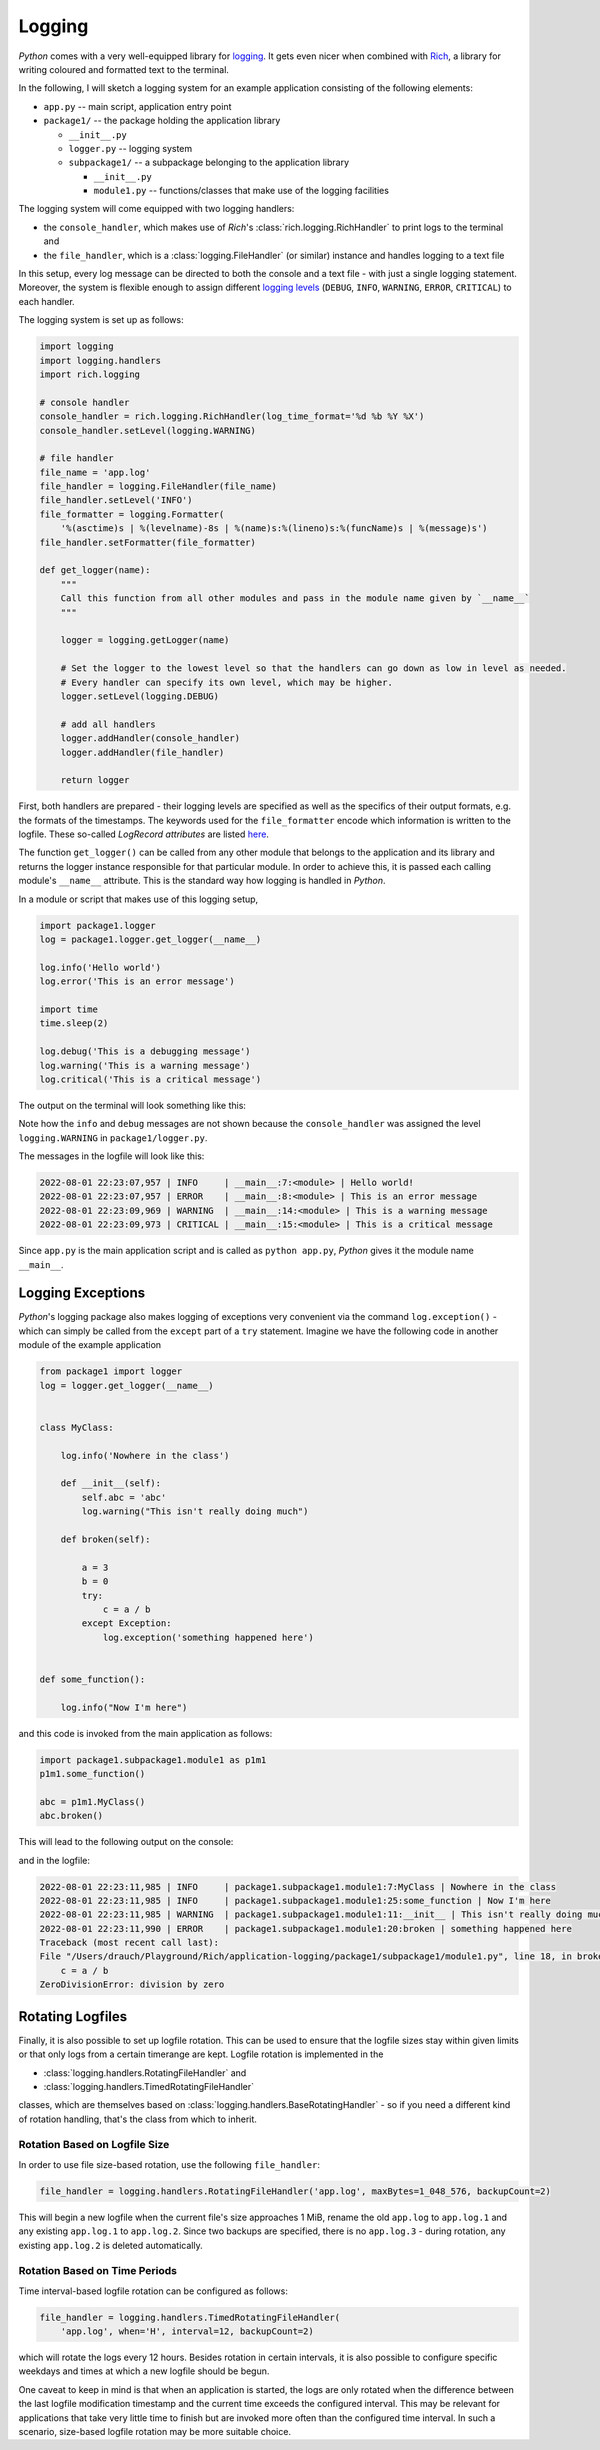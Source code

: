 Logging
=======

*Python* comes with a very well-equipped library for
`logging <https://docs.python.org/3/library/logging.html>`_. It gets even nicer when combined
with `Rich <https://rich.readthedocs.io/en/stable/index.html>`_, a library for writing coloured
and formatted text to the terminal.

In the following, I will sketch a logging system for an example application consisting of the
following elements:

- ``app.py`` -- main script, application entry point
- ``package1/`` -- the package holding the application library

  - ``__init__.py``
  - ``logger.py`` -- logging system
  - ``subpackage1/`` -- a subpackage belonging to the application library

    - ``__init__.py``
    - ``module1.py`` -- functions/classes that make use of the logging facilities

The logging system will come equipped with two logging handlers:

- the ``console_handler``, which makes use of *Rich*'s :class:`rich.logging.RichHandler` to print
  logs to the terminal and
- the ``file_handler``, which is a :class:`logging.FileHandler` (or similar) instance and handles
  logging to a text file

In this setup, every log message can be directed to both the console and a text file - with just
a single logging statement. Moreover, the system is flexible enough to assign different
`logging levels <https://docs.python.org/3/library/logging.html#logging-levels>`_
(``DEBUG``, ``INFO``, ``WARNING``, ``ERROR``, ``CRITICAL``) to each handler.


The logging system is set up as follows:

.. margin::

   ``package1/logger.py``

.. code:: python

   import logging
   import logging.handlers
   import rich.logging

   # console handler
   console_handler = rich.logging.RichHandler(log_time_format='%d %b %Y %X')
   console_handler.setLevel(logging.WARNING)

   # file handler
   file_name = 'app.log'
   file_handler = logging.FileHandler(file_name)
   file_handler.setLevel('INFO')
   file_formatter = logging.Formatter(
       '%(asctime)s | %(levelname)-8s | %(name)s:%(lineno)s:%(funcName)s | %(message)s')
   file_handler.setFormatter(file_formatter)

   def get_logger(name):
       """
       Call this function from all other modules and pass in the module name given by `__name__`
       """

       logger = logging.getLogger(name)

       # Set the logger to the lowest level so that the handlers can go down as low in level as needed.
       # Every handler can specify its own level, which may be higher.
       logger.setLevel(logging.DEBUG)

       # add all handlers
       logger.addHandler(console_handler)
       logger.addHandler(file_handler)

       return logger

First, both handlers are prepared - their logging levels are specified as well as the specifics of
their output formats, e.g. the formats of the timestamps. The keywords used for the
``file_formatter`` encode which information is written to the logfile. These so-called *LogRecord
attributes* are listed `here <https://docs.python.org/3/library/logging.html#logrecord-attributes>`_.

The function ``get_logger()`` can be called from any other module that belongs to the
application and its library and returns the logger instance responsible for that particular module.
In order to achieve this, it is passed each calling module's ``__name__`` attribute.
This is the standard way how logging is handled in *Python*.


In a module or script that makes use of this logging setup,

.. margin::

   ``app.py``

.. code:: python

   import package1.logger
   log = package1.logger.get_logger(__name__)

   log.info('Hello world')
   log.error('This is an error message')

   import time
   time.sleep(2)

   log.debug('This is a debugging message')
   log.warning('This is a warning message')
   log.critical('This is a critical message')


The output on the terminal will look something like this:

.. image:: /images/tools/python-logging-1.png

Note how the ``info`` and ``debug`` messages are not shown because the ``console_handler`` was
assigned the level ``logging.WARNING`` in ``package1/logger.py``.

The messages in the logfile will look like this:

.. margin::

   ``app.log``

.. code::

    2022-08-01 22:23:07,957 | INFO     | __main__:7:<module> | Hello world!
    2022-08-01 22:23:07,957 | ERROR    | __main__:8:<module> | This is an error message
    2022-08-01 22:23:09,969 | WARNING  | __main__:14:<module> | This is a warning message
    2022-08-01 22:23:09,973 | CRITICAL | __main__:15:<module> | This is a critical message

Since ``app.py`` is the main application script and is called as ``python app.py``, *Python*
gives it the module name ``__main__``.



Logging Exceptions
------------------

*Python*'s logging package also makes logging of exceptions very convenient via the command
``log.exception()`` - which can simply be called from the ``except`` part of a ``try`` statement.
Imagine we have the following code in another module of the example application

.. margin::

   ``package1.module1.py``

.. code:: python

    from package1 import logger
    log = logger.get_logger(__name__)


    class MyClass:

        log.info('Nowhere in the class')

        def __init__(self):
            self.abc = 'abc'
            log.warning("This isn't really doing much")

        def broken(self):

            a = 3
            b = 0
            try:
                c = a / b
            except Exception:
                log.exception('something happened here')


    def some_function():

        log.info("Now I'm here")

and this code is invoked from the main application as follows:

.. margin::

   ``app.py``

.. code:: python

    import package1.subpackage1.module1 as p1m1
    p1m1.some_function()

    abc = p1m1.MyClass()
    abc.broken()

This will lead to the following output on the console:

.. image:: /images/tools/python-logging-2.png

and in the logfile:

.. margin::

   ``app.log``

.. code::

    2022-08-01 22:23:11,985 | INFO     | package1.subpackage1.module1:7:MyClass | Nowhere in the class
    2022-08-01 22:23:11,985 | INFO     | package1.subpackage1.module1:25:some_function | Now I'm here
    2022-08-01 22:23:11,985 | WARNING  | package1.subpackage1.module1:11:__init__ | This isn't really doing much
    2022-08-01 22:23:11,990 | ERROR    | package1.subpackage1.module1:20:broken | something happened here
    Traceback (most recent call last):
    File "/Users/drauch/Playground/Rich/application-logging/package1/subpackage1/module1.py", line 18, in broken
        c = a / b
    ZeroDivisionError: division by zero



Rotating Logfiles
-----------------

Finally, it is also possible to set up logfile rotation. This can be used to ensure that the
logfile sizes stay within given limits or that only logs from a certain timerange are kept.
Logfile rotation is implemented in the

- :class:`logging.handlers.RotatingFileHandler` and
- :class:`logging.handlers.TimedRotatingFileHandler`

classes, which are themselves based on :class:`logging.handlers.BaseRotatingHandler` - so if you
need a different kind of rotation handling, that's the class from which to inherit.


Rotation Based on Logfile Size
^^^^^^^^^^^^^^^^^^^^^^^^^^^^^^

In order to use file size-based rotation, use the following ``file_handler``:

.. margin::

   ``package1/logger.py``

.. code:: python

   file_handler = logging.handlers.RotatingFileHandler('app.log', maxBytes=1_048_576, backupCount=2)

This will begin a new logfile when the current file's size approaches 1 MiB, rename the old
``app.log`` to ``app.log.1`` and any existing ``app.log.1`` to ``app.log.2``. Since two backups
are specified, there is no ``app.log.3`` - during rotation, any existing ``app.log.2`` is deleted
automatically.


Rotation Based on Time Periods
^^^^^^^^^^^^^^^^^^^^^^^^^^^^^^

Time interval-based logfile rotation can be configured as follows:

.. margin::

   ``package1/logger.py``

.. code:: python

   file_handler = logging.handlers.TimedRotatingFileHandler(
       'app.log', when='H', interval=12, backupCount=2)

which will rotate the logs every 12 hours. Besides rotation in certain intervals, it is also
possible to configure specific weekdays and times at which a new logfile should be begun.

One caveat to keep in mind is that when an application is started, the logs are only rotated when
the difference between the last logfile modification timestamp and the current time exceeds the
configured interval. This may be relevant for applications that take very little time to finish
but are invoked more often than the configured time interval. In such a scenario, size-based
logfile rotation may be more suitable choice.

